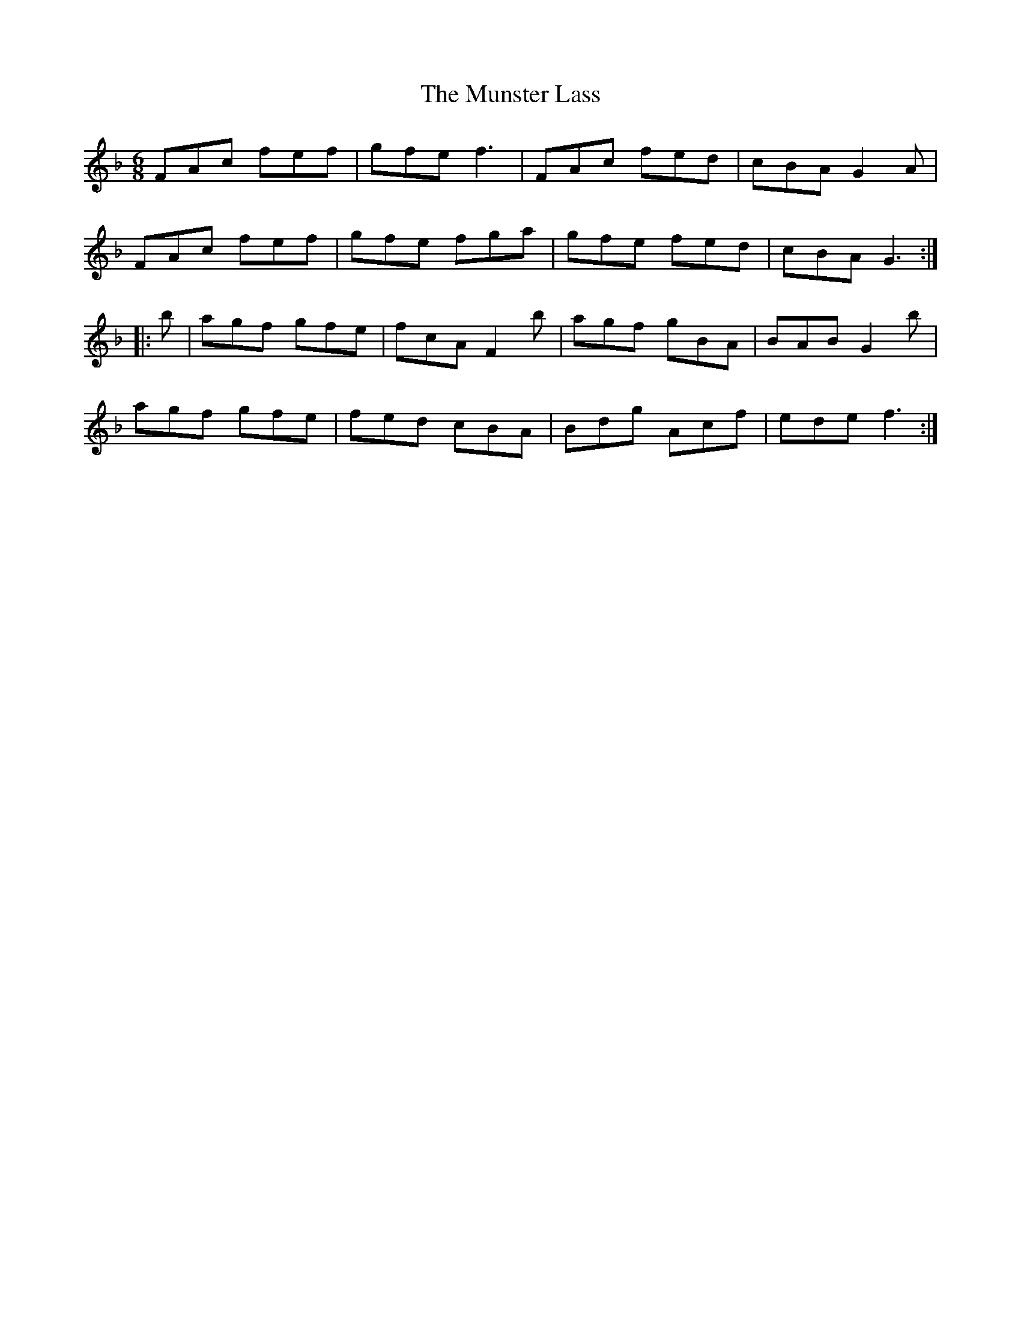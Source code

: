 X: 28530
T: Munster Lass, The
R: jig
M: 6/8
K: Fmajor
FAc fef|gfe f3|FAc fed|cBA G2A|
FAc fef|gfe fga|gfe fed|cBA G3:|
|:b|agf gfe|fcA F2b|agf gBA|BAB G2b|
agf gfe|fed cBA|Bdg Acf|ede f3:|

